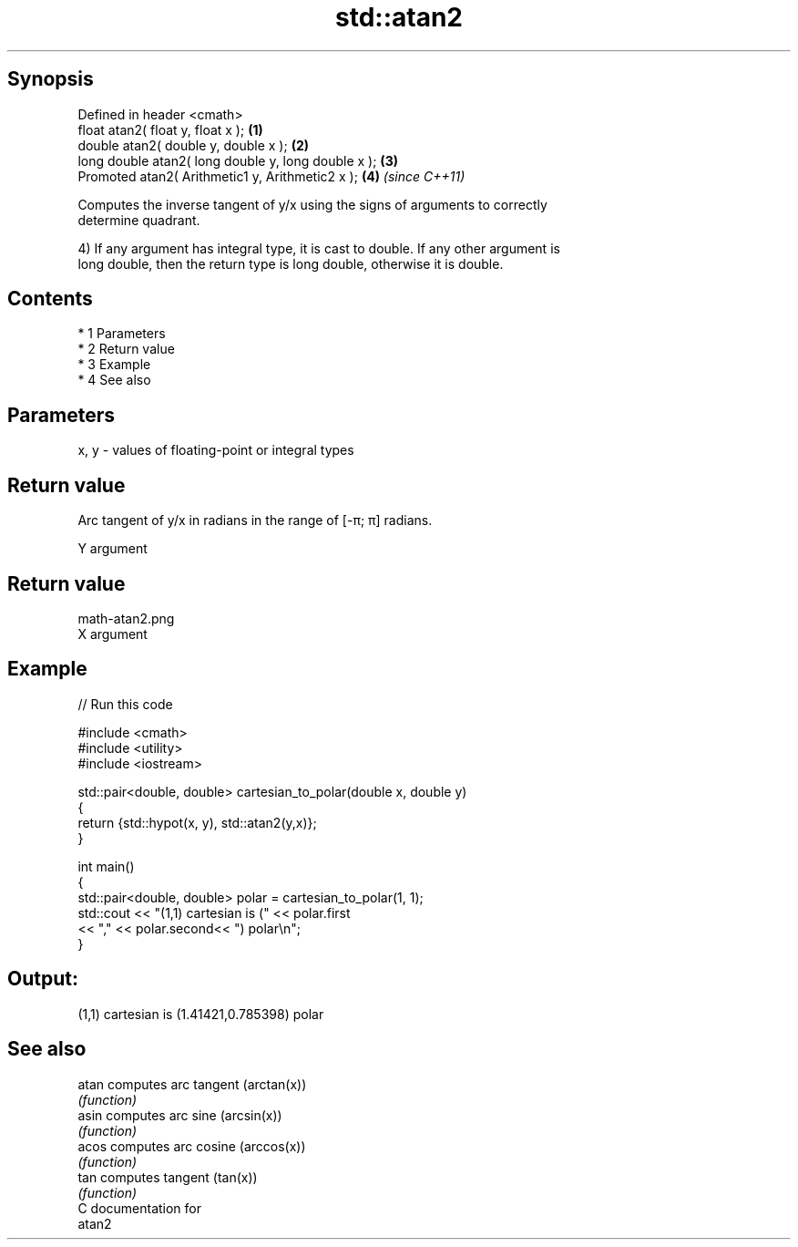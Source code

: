 .TH std::atan2 3 "Apr 19 2014" "1.0.0" "C++ Standard Libary"
.SH Synopsis
   Defined in header <cmath>
   float atan2( float y, float x );                   \fB(1)\fP
   double atan2( double y, double x );                \fB(2)\fP
   long double atan2( long double y, long double x ); \fB(3)\fP
   Promoted atan2( Arithmetic1 y, Arithmetic2 x );    \fB(4)\fP \fI(since C++11)\fP

   Computes the inverse tangent of y/x using the signs of arguments to correctly
   determine quadrant.

   4) If any argument has integral type, it is cast to double. If any other argument is
   long double, then the return type is long double, otherwise it is double.

.SH Contents

     * 1 Parameters
     * 2 Return value
     * 3 Example
     * 4 See also

.SH Parameters

   x, y - values of floating-point or integral types

.SH Return value

   Arc tangent of y/x in radians in the range of [-π; π] radians.

   Y argument
.SH Return value
   math-atan2.png
   X argument

.SH Example

   
// Run this code

 #include <cmath>
 #include <utility>
 #include <iostream>

 std::pair<double, double> cartesian_to_polar(double x, double y)
 {
     return {std::hypot(x, y), std::atan2(y,x)};
 }

 int main()
 {
     std::pair<double, double> polar = cartesian_to_polar(1, 1);
     std::cout << "(1,1) cartesian is (" << polar.first
                << "," << polar.second<< ") polar\\n";
 }

.SH Output:

 (1,1) cartesian is (1.41421,0.785398) polar

.SH See also

   atan computes arc tangent (arctan(x))
        \fI(function)\fP
   asin computes arc sine (arcsin(x))
        \fI(function)\fP
   acos computes arc cosine (arccos(x))
        \fI(function)\fP
   tan  computes tangent (tan(x))
        \fI(function)\fP
   C documentation for
   atan2
